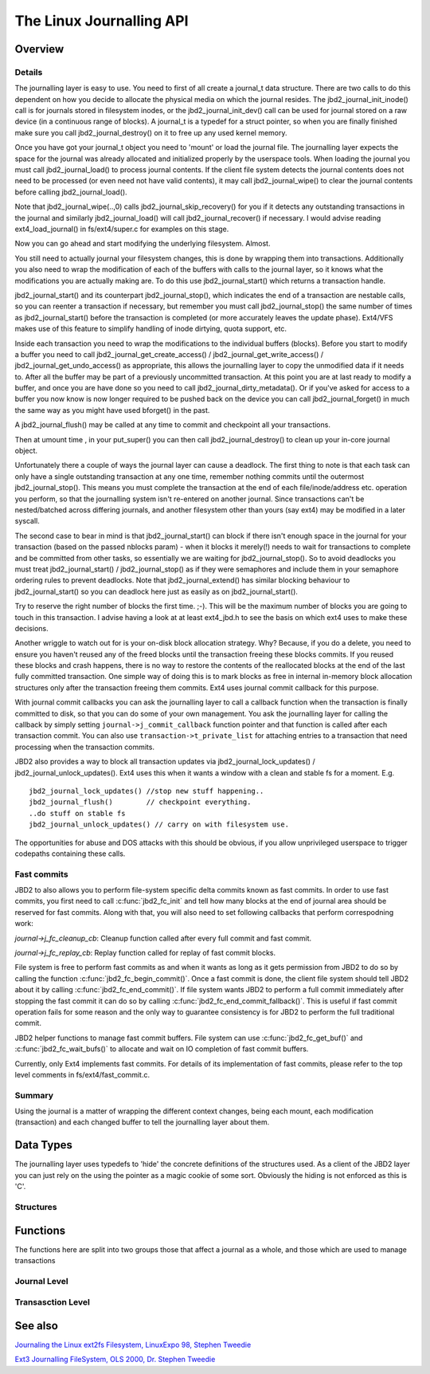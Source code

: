 The Linux Journalling API
=========================

Overview
--------

Details
~~~~~~~

The journalling layer is easy to use. You need to first of all create a
journal_t data structure. There are two calls to do this dependent on
how you decide to allocate the physical media on which the journal
resides. The jbd2_journal_init_inode() call is for journals stored in
filesystem inodes, or the jbd2_journal_init_dev() call can be used
for journal stored on a raw device (in a continuous range of blocks). A
journal_t is a typedef for a struct pointer, so when you are finally
finished make sure you call jbd2_journal_destroy() on it to free up
any used kernel memory.

Once you have got your journal_t object you need to 'mount' or load the
journal file. The journalling layer expects the space for the journal
was already allocated and initialized properly by the userspace tools.
When loading the journal you must call jbd2_journal_load() to process
journal contents. If the client file system detects the journal contents
does not need to be processed (or even need not have valid contents), it
may call jbd2_journal_wipe() to clear the journal contents before
calling jbd2_journal_load().

Note that jbd2_journal_wipe(..,0) calls
jbd2_journal_skip_recovery() for you if it detects any outstanding
transactions in the journal and similarly jbd2_journal_load() will
call jbd2_journal_recover() if necessary. I would advise reading
ext4_load_journal() in fs/ext4/super.c for examples on this stage.

Now you can go ahead and start modifying the underlying filesystem.
Almost.

You still need to actually journal your filesystem changes, this is done
by wrapping them into transactions. Additionally you also need to wrap
the modification of each of the buffers with calls to the journal layer,
so it knows what the modifications you are actually making are. To do
this use jbd2_journal_start() which returns a transaction handle.

jbd2_journal_start() and its counterpart jbd2_journal_stop(),
which indicates the end of a transaction are nestable calls, so you can
reenter a transaction if necessary, but remember you must call
jbd2_journal_stop() the same number of times as
jbd2_journal_start() before the transaction is completed (or more
accurately leaves the update phase). Ext4/VFS makes use of this feature to
simplify handling of inode dirtying, quota support, etc.

Inside each transaction you need to wrap the modifications to the
individual buffers (blocks). Before you start to modify a buffer you
need to call jbd2_journal_get_create_access() /
jbd2_journal_get_write_access() /
jbd2_journal_get_undo_access() as appropriate, this allows the
journalling layer to copy the unmodified
data if it needs to. After all the buffer may be part of a previously
uncommitted transaction. At this point you are at last ready to modify a
buffer, and once you are have done so you need to call
jbd2_journal_dirty_metadata(). Or if you've asked for access to a
buffer you now know is now longer required to be pushed back on the
device you can call jbd2_journal_forget() in much the same way as you
might have used bforget() in the past.

A jbd2_journal_flush() may be called at any time to commit and
checkpoint all your transactions.

Then at umount time , in your put_super() you can then call
jbd2_journal_destroy() to clean up your in-core journal object.

Unfortunately there a couple of ways the journal layer can cause a
deadlock. The first thing to note is that each task can only have a
single outstanding transaction at any one time, remember nothing commits
until the outermost jbd2_journal_stop(). This means you must complete
the transaction at the end of each file/inode/address etc. operation you
perform, so that the journalling system isn't re-entered on another
journal. Since transactions can't be nested/batched across differing
journals, and another filesystem other than yours (say ext4) may be
modified in a later syscall.

The second case to bear in mind is that jbd2_journal_start() can block
if there isn't enough space in the journal for your transaction (based
on the passed nblocks param) - when it blocks it merely(!) needs to wait
for transactions to complete and be committed from other tasks, so
essentially we are waiting for jbd2_journal_stop(). So to avoid
deadlocks you must treat jbd2_journal_start() /
jbd2_journal_stop() as if they were semaphores and include them in
your semaphore ordering rules to prevent
deadlocks. Note that jbd2_journal_extend() has similar blocking
behaviour to jbd2_journal_start() so you can deadlock here just as
easily as on jbd2_journal_start().

Try to reserve the right number of blocks the first time. ;-). This will
be the maximum number of blocks you are going to touch in this
transaction. I advise having a look at at least ext4_jbd.h to see the
basis on which ext4 uses to make these decisions.

Another wriggle to watch out for is your on-disk block allocation
strategy. Why? Because, if you do a delete, you need to ensure you
haven't reused any of the freed blocks until the transaction freeing
these blocks commits. If you reused these blocks and crash happens,
there is no way to restore the contents of the reallocated blocks at the
end of the last fully committed transaction. One simple way of doing
this is to mark blocks as free in internal in-memory block allocation
structures only after the transaction freeing them commits. Ext4 uses
journal commit callback for this purpose.

With journal commit callbacks you can ask the journalling layer to call
a callback function when the transaction is finally committed to disk,
so that you can do some of your own management. You ask the journalling
layer for calling the callback by simply setting
``journal->j_commit_callback`` function pointer and that function is
called after each transaction commit. You can also use
``transaction->t_private_list`` for attaching entries to a transaction
that need processing when the transaction commits.

JBD2 also provides a way to block all transaction updates via
jbd2_journal_lock_updates() /
jbd2_journal_unlock_updates(). Ext4 uses this when it wants a
window with a clean and stable fs for a moment. E.g.

::


        jbd2_journal_lock_updates() //stop new stuff happening..
        jbd2_journal_flush()        // checkpoint everything.
        ..do stuff on stable fs
        jbd2_journal_unlock_updates() // carry on with filesystem use.

The opportunities for abuse and DOS attacks with this should be obvious,
if you allow unprivileged userspace to trigger codepaths containing
these calls.

Fast commits
~~~~~~~~~~~~

JBD2 to also allows you to perform file-system specific delta commits known as
fast commits. In order to use fast commits, you first need to call
:c:func:`jbd2_fc_init` and tell how many blocks at the end of journal
area should be reserved for fast commits. Along with that, you will also need
to set following callbacks that perform correspodning work:

`journal->j_fc_cleanup_cb`: Cleanup function called after every full commit and
fast commit.

`journal->j_fc_replay_cb`: Replay function called for replay of fast commit
blocks.

File system is free to perform fast commits as and when it wants as long as it
gets permission from JBD2 to do so by calling the function
:c:func:`jbd2_fc_begin_commit()`. Once a fast commit is done, the client
file  system should tell JBD2 about it by calling
:c:func:`jbd2_fc_end_commit()`. If file system wants JBD2 to perform a full
commit immediately after stopping the fast commit it can do so by calling
:c:func:`jbd2_fc_end_commit_fallback()`. This is useful if fast commit operation
fails for some reason and the only way to guarantee consistency is for JBD2 to
perform the full traditional commit.

JBD2 helper functions to manage fast commit buffers. File system can use
:c:func:`jbd2_fc_get_buf()` and :c:func:`jbd2_fc_wait_bufs()` to allocate
and wait on IO completion of fast commit buffers.

Currently, only Ext4 implements fast commits. For details of its implementation
of fast commits, please refer to the top level comments in
fs/ext4/fast_commit.c.

Summary
~~~~~~~

Using the journal is a matter of wrapping the different context changes,
being each mount, each modification (transaction) and each changed
buffer to tell the journalling layer about them.

Data Types
----------

The journalling layer uses typedefs to 'hide' the concrete definitions
of the structures used. As a client of the JBD2 layer you can just rely
on the using the pointer as a magic cookie of some sort. Obviously the
hiding is not enforced as this is 'C'.

Structures
~~~~~~~~~~

.. kernel-doc:: include/linux/jbd2.h
   :internal:

Functions
---------

The functions here are split into two groups those that affect a journal
as a whole, and those which are used to manage transactions

Journal Level
~~~~~~~~~~~~~

.. kernel-doc:: fs/jbd2/journal.c
   :export:

.. kernel-doc:: fs/jbd2/recovery.c
   :internal:

Transasction Level
~~~~~~~~~~~~~~~~~~

.. kernel-doc:: fs/jbd2/transaction.c

See also
--------

`Journaling the Linux ext2fs Filesystem, LinuxExpo 98, Stephen
Tweedie <http://kernel.org/pub/linux/kernel/people/sct/ext3/journal-design.ps.gz>`__

`Ext3 Journalling FileSystem, OLS 2000, Dr. Stephen
Tweedie <http://olstrans.sourceforge.net/release/OLS2000-ext3/OLS2000-ext3.html>`__

